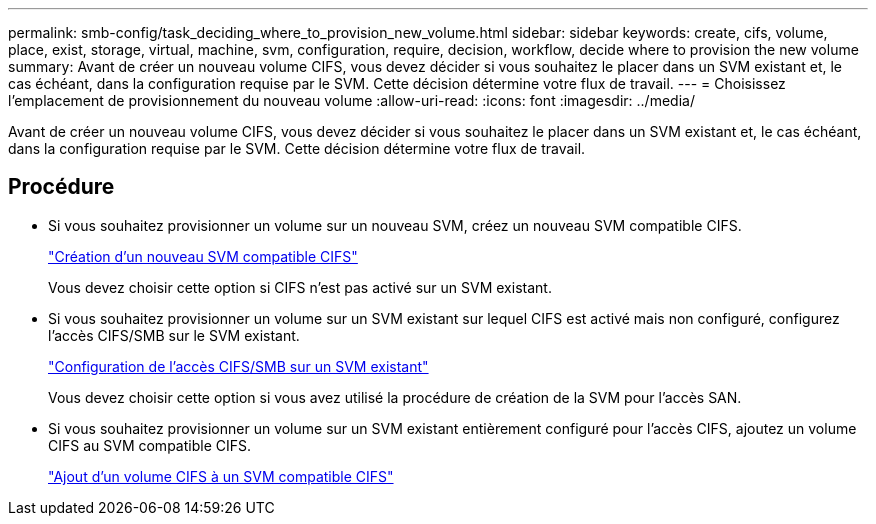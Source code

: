 ---
permalink: smb-config/task_deciding_where_to_provision_new_volume.html 
sidebar: sidebar 
keywords: create, cifs, volume, place, exist, storage, virtual, machine, svm, configuration, require, decision, workflow, decide where to provision the new volume 
summary: Avant de créer un nouveau volume CIFS, vous devez décider si vous souhaitez le placer dans un SVM existant et, le cas échéant, dans la configuration requise par le SVM. Cette décision détermine votre flux de travail. 
---
= Choisissez l'emplacement de provisionnement du nouveau volume
:allow-uri-read: 
:icons: font
:imagesdir: ../media/


[role="lead"]
Avant de créer un nouveau volume CIFS, vous devez décider si vous souhaitez le placer dans un SVM existant et, le cas échéant, dans la configuration requise par le SVM. Cette décision détermine votre flux de travail.



== Procédure

* Si vous souhaitez provisionner un volume sur un nouveau SVM, créez un nouveau SVM compatible CIFS.
+
link:task_creating_protocol_enabled_svm.html["Création d'un nouveau SVM compatible CIFS"]

+
Vous devez choisir cette option si CIFS n'est pas activé sur un SVM existant.

* Si vous souhaitez provisionner un volume sur un SVM existant sur lequel CIFS est activé mais non configuré, configurez l'accès CIFS/SMB sur le SVM existant.
+
link:task_configuring_access_to_existing_svm.html["Configuration de l'accès CIFS/SMB sur un SVM existant"]

+
Vous devez choisir cette option si vous avez utilisé la procédure de création de la SVM pour l'accès SAN.

* Si vous souhaitez provisionner un volume sur un SVM existant entièrement configuré pour l'accès CIFS, ajoutez un volume CIFS au SVM compatible CIFS.
+
link:concept_adding_protocol_volume_to_protocol_enabled_svm.html["Ajout d'un volume CIFS à un SVM compatible CIFS"]


